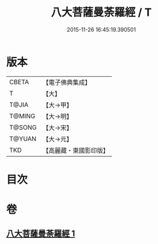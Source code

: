 #+TITLE: 八大菩薩曼荼羅經 / T
#+DATE: 2015-11-26 16:45:19.390501
* 版本
 |     CBETA|【電子佛典集成】|
 |         T|【大】     |
 |     T@JIA|【大→甲】   |
 |    T@MING|【大→明】   |
 |    T@SONG|【大→宋】   |
 |    T@YUAN|【大→元】   |
 |       TKD|【高麗藏・東國影印版】|

* 目次
* 卷
** [[file:KR6j0390_001.txt][八大菩薩曼荼羅經 1]]
